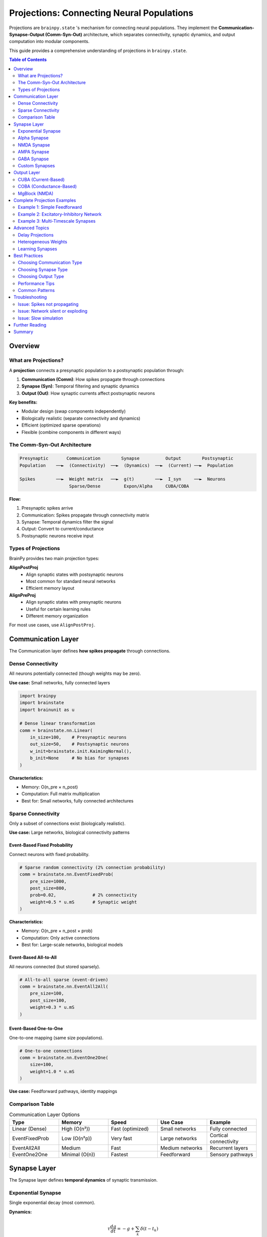 Projections: Connecting Neural Populations
==========================================

Projections are ``brainpy.state`` 's mechanism for connecting neural populations.
They implement the **Communication-Synapse-Output (Comm-Syn-Out)** architecture,
which separates connectivity, synaptic dynamics, and output computation into modular components.

This guide provides a comprehensive understanding of projections in ``brainpy.state``.

.. contents:: Table of Contents
   :local:
   :depth: 2

Overview
--------

What are Projections?
~~~~~~~~~~~~~~~~~~~~~

A **projection** connects a presynaptic population to a postsynaptic population through:

1. **Communication (Comm)**: How spikes propagate through connections
2. **Synapse (Syn)**: Temporal filtering and synaptic dynamics
3. **Output (Out)**: How synaptic currents affect postsynaptic neurons

**Key benefits:**

- Modular design (swap components independently)
- Biologically realistic (separate connectivity and dynamics)
- Efficient (optimized sparse operations)
- Flexible (combine components in different ways)

The Comm-Syn-Out Architecture
~~~~~~~~~~~~~~~~~~~~~~~~~~~~~~

.. code-block:: text

   Presynaptic       Communication        Synapse          Output        Postsynaptic
   Population    ──►  (Connectivity)  ──►  (Dynamics)  ──►  (Current) ──►  Population

   Spikes        ──►  Weight matrix   ──►  g(t)        ──►  I_syn     ──►  Neurons
                      Sparse/Dense         Expon/Alpha     CUBA/COBA

**Flow:**

1. Presynaptic spikes arrive
2. Communication: Spikes propagate through connectivity matrix
3. Synapse: Temporal dynamics filter the signal
4. Output: Convert to current/conductance
5. Postsynaptic neurons receive input

Types of Projections
~~~~~~~~~~~~~~~~~~~~~

BrainPy provides two main projection types:

**AlignPostProj**
   - Align synaptic states with postsynaptic neurons
   - Most common for standard neural networks
   - Efficient memory layout

**AlignPreProj**
   - Align synaptic states with presynaptic neurons
   - Useful for certain learning rules
   - Different memory organization

For most use cases, use ``AlignPostProj``.

Communication Layer
-------------------

The Communication layer defines **how spikes propagate** through connections.

Dense Connectivity
~~~~~~~~~~~~~~~~~~

All neurons potentially connected (though weights may be zero).

**Use case:** Small networks, fully connected layers

.. code-block:: python

   import brainpy
   import brainstate
   import brainunit as u

   # Dense linear transformation
   comm = brainstate.nn.Linear(
       in_size=100,    # Presynaptic neurons
       out_size=50,    # Postsynaptic neurons
       w_init=brainstate.init.KaimingNormal(),
       b_init=None     # No bias for synapses
   )

**Characteristics:**

- Memory: O(n_pre × n_post)
- Computation: Full matrix multiplication
- Best for: Small networks, fully connected architectures

Sparse Connectivity
~~~~~~~~~~~~~~~~~~~

Only a subset of connections exist (biologically realistic).

**Use case:** Large networks, biological connectivity patterns

Event-Based Fixed Probability
^^^^^^^^^^^^^^^^^^^^^^^^^^^^^^

Connect neurons with fixed probability.

.. code-block:: python

   # Sparse random connectivity (2% connection probability)
   comm = brainstate.nn.EventFixedProb(
       pre_size=1000,
       post_size=800,
       prob=0.02,              # 2% connectivity
       weight=0.5 * u.mS       # Synaptic weight
   )

**Characteristics:**

- Memory: O(n_pre × n_post × prob)
- Computation: Only active connections
- Best for: Large-scale networks, biological models

Event-Based All-to-All
^^^^^^^^^^^^^^^^^^^^^^^

All neurons connected (but stored sparsely).

.. code-block:: python

   # All-to-all sparse (event-driven)
   comm = brainstate.nn.EventAll2All(
       pre_size=100,
       post_size=100,
       weight=0.3 * u.mS
   )

Event-Based One-to-One
^^^^^^^^^^^^^^^^^^^^^^^

One-to-one mapping (same size populations).

.. code-block:: python

   # One-to-one connections
   comm = brainstate.nn.EventOne2One(
       size=100,
       weight=1.0 * u.mS
   )

**Use case:** Feedforward pathways, identity mappings

Comparison Table
~~~~~~~~~~~~~~~~

.. list-table:: Communication Layer Options
   :header-rows: 1
   :widths: 20 20 20 20 20

   * - Type
     - Memory
     - Speed
     - Use Case
     - Example
   * - Linear (Dense)
     - High (O(n²))
     - Fast (optimized)
     - Small networks
     - Fully connected
   * - EventFixedProb
     - Low (O(n²p))
     - Very fast
     - Large networks
     - Cortical connectivity
   * - EventAll2All
     - Medium
     - Fast
     - Medium networks
     - Recurrent layers
   * - EventOne2One
     - Minimal (O(n))
     - Fastest
     - Feedforward
     - Sensory pathways

Synapse Layer
-------------

The Synapse layer defines **temporal dynamics** of synaptic transmission.

Exponential Synapse
~~~~~~~~~~~~~~~~~~~

Single exponential decay (most common).

**Dynamics:**

.. math::

   \tau \frac{dg}{dt} = -g + \sum_k \delta(t - t_k)

**Implementation:**

.. code-block:: python

   # Exponential synapse with 5ms time constant
   syn = brainpy.state.Expon.desc(
       size=100,           # Postsynaptic population size
       tau=5.0 * u.ms      # Decay time constant
   )

**Characteristics:**

- Single time constant
- Fast computation
- Good for most applications

**When to use:** Default choice for most models

Alpha Synapse
~~~~~~~~~~~~~

Dual exponential with rise and decay.

**Dynamics:**

.. math::

   \tau \frac{dg}{dt} = -g + h

   \tau \frac{dh}{dt} = -h + \sum_k \delta(t - t_k)

**Implementation:**

.. code-block:: python

   # Alpha synapse
   syn = brainpy.state.Alpha.desc(
       size=100,
       tau=10.0 * u.ms     # Characteristic time
   )

**Characteristics:**

- Realistic rise time
- Smoother response
- Slightly slower computation

**When to use:** When rise time matters, more biological realism

NMDA Synapse
~~~~~~~~~~~~

Voltage-dependent NMDA receptors.

**Dynamics:**

.. math::

   g_{NMDA} = \frac{g}{1 + \eta [Mg^{2+}] e^{-\gamma V}}

**Implementation:**

.. code-block:: python

   # NMDA receptor
   syn = brainpy.state.NMDA.desc(
       size=100,
       tau_decay=100.0 * u.ms,    # Slow decay
       tau_rise=2.0 * u.ms,       # Fast rise
       a=0.5 / u.mM,              # Mg²⁺ sensitivity
       cc_Mg=1.2 * u.mM           # Mg²⁺ concentration
   )

**Characteristics:**

- Voltage-dependent
- Slow kinetics
- Important for plasticity

**When to use:** Long-term potentiation, working memory models

AMPA Synapse
~~~~~~~~~~~~

Fast glutamatergic transmission.

.. code-block:: python

   # AMPA receptor (fast excitation)
   syn = brainpy.state.AMPA.desc(
       size=100,
       tau=2.0 * u.ms      # Fast decay (~2ms)
   )

**When to use:** Fast excitatory transmission

GABA Synapse
~~~~~~~~~~~~

Inhibitory transmission.

**GABAa (fast):**

.. code-block:: python

   # GABAa receptor (fast inhibition)
   syn = brainpy.state.GABAa.desc(
       size=100,
       tau=6.0 * u.ms      # ~6ms decay
   )

**GABAb (slow):**

.. code-block:: python

   # GABAb receptor (slow inhibition)
   syn = brainpy.state.GABAb.desc(
       size=100,
       tau_decay=150.0 * u.ms,    # Very slow
       tau_rise=3.5 * u.ms
   )

**When to use:**
- GABAa: Fast inhibition, cortical networks
- GABAb: Slow inhibition, rhythm generation

Custom Synapses
~~~~~~~~~~~~~~~

Create custom synaptic dynamics by subclassing ``Synapse``.

.. code-block:: python

   class DoubleExpSynapse(brainpy.state.Synapse):
       """Custom synapse with two time constants."""

       def __init__(self, size, tau_fast=2*u.ms, tau_slow=10*u.ms, **kwargs):
           super().__init__(size, **kwargs)
           self.tau_fast = tau_fast
           self.tau_slow = tau_slow

           # State variables
           self.g_fast = brainstate.ShortTermState(jnp.zeros(size))
           self.g_slow = brainstate.ShortTermState(jnp.zeros(size))

       def reset_state(self, batch_size=None):
           shape = self.size if batch_size is None else (batch_size, self.size)
           self.g_fast.value = jnp.zeros(shape)
           self.g_slow.value = jnp.zeros(shape)

       def update(self, x):
           dt = brainstate.environ.get_dt()

           # Fast component
           dg_fast = -self.g_fast.value / self.tau_fast.to_decimal(u.ms)
           self.g_fast.value += dg_fast * dt.to_decimal(u.ms) + x * 0.7

           # Slow component
           dg_slow = -self.g_slow.value / self.tau_slow.to_decimal(u.ms)
           self.g_slow.value += dg_slow * dt.to_decimal(u.ms) + x * 0.3

           return self.g_fast.value + self.g_slow.value

Output Layer
------------

The Output layer defines **how synaptic conductance affects neurons**.

CUBA (Current-Based)
~~~~~~~~~~~~~~~~~~~~

Synaptic conductance directly becomes current.

**Model:**

.. math::

   I_{syn} = g_{syn}

**Implementation:**

.. code-block:: python

   # Current-based output
   out = brainpy.state.CUBA.desc()

**Characteristics:**

- Simple and fast
- No voltage dependence
- Good for rate-based models

**When to use:**
- Abstract models
- When voltage dependence not important
- Faster computation needed

COBA (Conductance-Based)
~~~~~~~~~~~~~~~~~~~~~~~~~

Synaptic conductance with reversal potential.

**Model:**

.. math::

   I_{syn} = g_{syn} (E_{syn} - V_{post})

**Implementation:**

.. code-block:: python

   # Excitatory conductance-based
   out_exc = brainpy.state.COBA.desc(E=0.0 * u.mV)

   # Inhibitory conductance-based
   out_inh = brainpy.state.COBA.desc(E=-80.0 * u.mV)

**Characteristics:**

- Voltage-dependent
- Biologically realistic
- Self-limiting (saturates near reversal)

**When to use:**
- Biologically detailed models
- When voltage dependence matters
- Shunting inhibition needed

MgBlock (NMDA)
~~~~~~~~~~~~~~

Voltage-dependent magnesium block for NMDA.

.. code-block:: python

   # NMDA with Mg²⁺ block
   out_nmda = brainpy.state.MgBlock.desc(
       E=0.0 * u.mV,
       cc_Mg=1.2 * u.mM,
       alpha=0.062 / u.mV,
       beta=3.57
   )

**When to use:** NMDA receptors, voltage-dependent plasticity

Complete Projection Examples
-----------------------------

Example 1: Simple Feedforward
~~~~~~~~~~~~~~~~~~~~~~~~~~~~~~

.. code-block:: python

   import brainpy as bp
   import brainstate
   import brainunit as u

   # Create populations
   pre = brainpy.state.LIF(100, V_rest=-65*u.mV, V_th=-50*u.mV, tau=10*u.ms)
   post = brainpy.state.LIF(50, V_rest=-65*u.mV, V_th=-50*u.mV, tau=10*u.ms)

   # Create projection: 100 → 50 neurons
   proj = brainpy.state.AlignPostProj(
       comm=brainstate.nn.EventFixedProb(
           pre_size=100,
           post_size=50,
           prob=0.1,              # 10% connectivity
           weight=0.5 * u.mS
       ),
       syn=brainpy.state.Expon.desc(
           size=50,               # Postsynaptic size
           tau=5.0 * u.ms
       ),
       out=brainpy.state.CUBA.desc(),
       post=post                  # Postsynaptic population
   )

   # Initialize
   brainstate.nn.init_all_states([pre, post, proj])

   # Simulate
   def step(inp):
       # Get presynaptic spikes
       pre_spikes = pre.get_spike()

       # Update projection
       proj(pre_spikes)

       # Update neurons
       pre(inp)
       post(0.0 * u.nA)  # Projection provides input

       return pre.get_spike(), post.get_spike()

Example 2: Excitatory-Inhibitory Network
~~~~~~~~~~~~~~~~~~~~~~~~~~~~~~~~~~~~~~~~~

.. code-block:: python

   class EINetwork(brainstate.nn.Module):
       def __init__(self, n_exc=800, n_inh=200):
           super().__init__()

           # Populations
           self.E = brainpy.state.LIF(n_exc, V_rest=-65*u.mV, V_th=-50*u.mV, tau=15*u.ms)
           self.I = brainpy.state.LIF(n_inh, V_rest=-65*u.mV, V_th=-50*u.mV, tau=10*u.ms)

           # E → E projection (AMPA, excitatory)
           self.E2E = brainpy.state.AlignPostProj(
               comm=brainstate.nn.EventFixedProb(n_exc, n_exc, prob=0.02, weight=0.6*u.mS),
               syn=brainpy.state.AMPA.desc(n_exc, tau=2.0*u.ms),
               out=brainpy.state.COBA.desc(E=0.0*u.mV),
               post=self.E
           )

           # E → I projection (AMPA, excitatory)
           self.E2I = brainpy.state.AlignPostProj(
               comm=brainstate.nn.EventFixedProb(n_exc, n_inh, prob=0.02, weight=0.6*u.mS),
               syn=brainpy.state.AMPA.desc(n_inh, tau=2.0*u.ms),
               out=brainpy.state.COBA.desc(E=0.0*u.mV),
               post=self.I
           )

           # I → E projection (GABAa, inhibitory)
           self.I2E = brainpy.state.AlignPostProj(
               comm=brainstate.nn.EventFixedProb(n_inh, n_exc, prob=0.02, weight=6.7*u.mS),
               syn=brainpy.state.GABAa.desc(n_exc, tau=6.0*u.ms),
               out=brainpy.state.COBA.desc(E=-80.0*u.mV),
               post=self.E
           )

           # I → I projection (GABAa, inhibitory)
           self.I2I = brainpy.state.AlignPostProj(
               comm=brainstate.nn.EventFixedProb(n_inh, n_inh, prob=0.02, weight=6.7*u.mS),
               syn=brainpy.state.GABAa.desc(n_inh, tau=6.0*u.ms),
               out=brainpy.state.COBA.desc(E=-80.0*u.mV),
               post=self.I
           )

       def update(self, inp_e, inp_i):
           # Get spikes BEFORE updating neurons
           spk_e = self.E.get_spike()
           spk_i = self.I.get_spike()

           # Update all projections
           self.E2E(spk_e)
           self.E2I(spk_e)
           self.I2E(spk_i)
           self.I2I(spk_i)

           # Update neurons (projections provide synaptic input)
           self.E(inp_e)
           self.I(inp_i)

           return spk_e, spk_i

Example 3: Multi-Timescale Synapses
~~~~~~~~~~~~~~~~~~~~~~~~~~~~~~~~~~~~

Combine AMPA (fast) and NMDA (slow) for realistic excitation.

.. code-block:: python

   class DualExcitatory(brainstate.nn.Module):
       """E → E with both AMPA and NMDA."""

       def __init__(self, n_pre=100, n_post=100):
           super().__init__()

           self.post = brainpy.state.LIF(n_post, V_rest=-65*u.mV, V_th=-50*u.mV, tau=10*u.ms)

           # Fast AMPA component
           self.ampa_proj = brainpy.state.AlignPostProj(
               comm=brainstate.nn.EventFixedProb(n_pre, n_post, prob=0.1, weight=0.3*u.mS),
               syn=brainpy.state.AMPA.desc(n_post, tau=2.0*u.ms),
               out=brainpy.state.COBA.desc(E=0.0*u.mV),
               post=self.post
           )

           # Slow NMDA component
           self.nmda_proj = brainpy.state.AlignPostProj(
               comm=brainstate.nn.EventFixedProb(n_pre, n_post, prob=0.1, weight=0.3*u.mS),
               syn=brainpy.state.NMDA.desc(n_post, tau_decay=100.0*u.ms, tau_rise=2.0*u.ms),
               out=brainpy.state.MgBlock.desc(E=0.0*u.mV, cc_Mg=1.2*u.mM),
               post=self.post
           )

       def update(self, pre_spikes):
           # Both projections share same presynaptic spikes
           self.ampa_proj(pre_spikes)
           self.nmda_proj(pre_spikes)

           # Post receives combined input
           self.post(0.0 * u.nA)

           return self.post.get_spike()

Advanced Topics
---------------

Delay Projections
~~~~~~~~~~~~~~~~~

Add synaptic delays to projections.

.. code-block:: python

   # Projection with 5ms synaptic delay
   proj_delayed = brainpy.state.AlignPostProj(
       comm=brainstate.nn.EventFixedProb(100, 100, prob=0.1, weight=0.5*u.mS),
       syn=brainpy.state.Expon.desc(100, tau=5.0*u.ms),
       out=brainpy.state.CUBA.desc(),
       post=post_neurons,
       delay=5.0 * u.ms  # Synaptic delay
   )

**Use cases:**
- Biologically realistic transmission delays
- Axonal conduction delays
- Synchronization studies

Heterogeneous Weights
~~~~~~~~~~~~~~~~~~~~~~

Different weights for different connections.

.. code-block:: python

   import jax.numpy as jnp

   # Custom weight matrix
   n_pre, n_post = 100, 50
   weights = jnp.abs(brainstate.random.randn(n_pre, n_post)) * 0.5 * u.mS

   # Sparse with heterogeneous weights
   comm = brainstate.nn.EventJitFPHomoLinear(
       num_in=n_pre,
       num_out=n_post,
       prob=0.1,
       weight=weights  # Heterogeneous
   )

Learning Synapses
~~~~~~~~~~~~~~~~~

Combine with plasticity (see :doc:`../tutorials/advanced/06-synaptic-plasticity`).

.. code-block:: python

   # Projection with learnable weights
   class PlasticProjection(brainstate.nn.Module):
       def __init__(self, n_pre, n_post):
           super().__init__()

           # Initialize weights as parameters
           self.weights = brainstate.ParamState(
               jnp.ones((n_pre, n_post)) * 0.5 * u.mS
           )

           self.proj = brainpy.state.AlignPostProj(
               comm=CustomComm(self.weights),  # Use learnable weights
               syn=brainpy.state.Expon.desc(n_post, tau=5.0*u.ms),
               out=brainpy.state.CUBA.desc(),
               post=post_neurons
           )

       def update_weights(self, dw):
           """Update weights based on learning rule."""
           self.weights.value += dw

Best Practices
--------------

Choosing Communication Type
~~~~~~~~~~~~~~~~~~~~~~~~~~~~

**Use EventFixedProb when:**
- Large networks (>1000 neurons)
- Sparse connectivity (<10%)
- Biological models

**Use Linear when:**
- Small networks (<1000 neurons)
- Fully connected layers
- Training with gradients

**Use EventOne2One when:**
- Same-size populations
- Feedforward pathways
- Identity mappings

Choosing Synapse Type
~~~~~~~~~~~~~~~~~~~~~~

**Use Expon when:**
- Default choice for most models
- Fast computation needed
- Simple dynamics sufficient

**Use Alpha when:**
- Rise time is important
- More biological realism
- Smoother responses

**Use AMPA/NMDA/GABA when:**
- Specific receptor types matter
- Pharmacological studies
- Detailed biological models

Choosing Output Type
~~~~~~~~~~~~~~~~~~~~~

**Use CUBA when:**
- Abstract models
- Training with gradients
- Speed is critical

**Use COBA when:**
- Biological realism needed
- Voltage dependence matters
- Shunting inhibition required

Performance Tips
~~~~~~~~~~~~~~~~

1. **Sparse over Dense:** Use sparse connectivity for large networks
2. **Batch initialization:** Initialize all modules together
3. **JIT compile:** Wrap simulation loop with ``@brainstate.transform.jit``
4. **Appropriate precision:** Use float32 unless high precision needed
5. **Minimize communication:** Group projections with same connectivity

Common Patterns
~~~~~~~~~~~~~~~

**Pattern 1: Dale's Principle**

Neurons are either excitatory OR inhibitory (not both).

.. code-block:: python

   # Separate excitatory and inhibitory populations
   E = brainpy.state.LIF(800, ...)  # Excitatory
   I = brainpy.state.LIF(200, ...)  # Inhibitory

   # E always excitatory (E=0mV)
   # I always inhibitory (E=-80mV)

**Pattern 2: Balanced Networks**

Excitation balanced by inhibition.

.. code-block:: python

   # Strong inhibition to balance excitation
   w_exc = 0.6 * u.mS
   w_inh = 6.7 * u.mS  # ~10× stronger

   # More E neurons than I (4:1 ratio)
   n_exc = 800
   n_inh = 200

**Pattern 3: Recurrent Loops**

Self-connections for persistent activity.

.. code-block:: python

   # Excitatory recurrence (working memory)
   E2E = brainpy.state.AlignPostProj(
       comm=brainstate.nn.EventFixedProb(n_exc, n_exc, prob=0.02, weight=0.5*u.mS),
       syn=brainpy.state.Expon.desc(n_exc, tau=5*u.ms),
       out=brainpy.state.COBA.desc(E=0*u.mV),
       post=E
   )

Troubleshooting
---------------

Issue: Spikes not propagating
~~~~~~~~~~~~~~~~~~~~~~~~~~~~~~

**Symptoms:** Postsynaptic neurons don't receive input

**Solutions:**

1. Check spike timing: Call ``get_spike()`` BEFORE updating
2. Verify connectivity: Check ``prob`` and ``weight``
3. Check update order: Projections before neurons

.. code-block:: python

   # CORRECT order
   spk = pre.get_spike()  # Get spikes from previous step
   proj(spk)               # Update projection
   pre(inp)                # Update neurons

   # WRONG order
   pre(inp)                # Update first
   spk = pre.get_spike()  # Then get spikes (too late!)
   proj(spk)

Issue: Network silent or exploding
~~~~~~~~~~~~~~~~~~~~~~~~~~~~~~~~~~~

**Symptoms:** No activity or runaway firing

**Solutions:**

1. Balance E/I weights (I should be ~10× stronger)
2. Check reversal potentials (E=0mV, I=-80mV)
3. Verify threshold and reset values
4. Add external input

.. code-block:: python

   # Balanced weights
   w_exc = 0.5 * u.mS
   w_inh = 5.0 * u.mS  # Strong inhibition

   # Proper reversal potentials
   out_exc = brainpy.state.COBA.desc(E=0.0 * u.mV)
   out_inh = brainpy.state.COBA.desc(E=-80.0 * u.mV)

Issue: Slow simulation
~~~~~~~~~~~~~~~~~~~~~~

**Solutions:**

1. Use sparse connectivity (EventFixedProb)
2. Use JIT compilation
3. Use CUBA instead of COBA (if appropriate)
4. Reduce connectivity or neurons

.. code-block:: python

   # Fast configuration
   @brainstate.transform.jit
   def simulate_step(net, inp):
       return net(inp)

   # Sparse connectivity
   comm = brainstate.nn.EventFixedProb(1000, 1000, prob=0.02, ...)

Further Reading
---------------

- :doc:`../tutorials/basic/03-network-connections` - Network connections tutorial
- :doc:`architecture` - Overall BrainPy architecture
- :doc:`synapses` - Detailed synapse models
- :doc:`../tutorials/advanced/06-synaptic-plasticity` - Learning in projections
- :doc:`../tutorials/advanced/07-large-scale-simulations` - Scaling projections

Summary
-------

**Key takeaways:**

✅ Projections use Comm-Syn-Out architecture

✅ Communication: Dense (Linear) or Sparse (EventFixedProb)

✅ Synapse: Temporal dynamics (Expon, Alpha, AMPA, GABA, NMDA)

✅ Output: Current-based (CUBA) or Conductance-based (COBA)

✅ Choose components based on scale, realism, and performance needs

✅ Follow Dale's principle and balanced E/I patterns

✅ Get spikes BEFORE updating for correct propagation

**Quick reference:**

.. code-block:: python

   # Standard projection template
   proj = brainpy.state.AlignPostProj(
       comm=brainstate.nn.EventFixedProb(n_pre, n_post, prob=0.1, weight=0.5*u.mS),
       syn=brainpy.state.Expon.desc(n_post, tau=5.0*u.ms),
       out=brainpy.state.COBA.desc(E=0.0*u.mV),
       post=post_neurons
   )

   # Usage in network
   def update(self):
       spk = self.pre.get_spike()  # Get spikes first
       self.proj(spk)               # Update projection
       self.pre(inp)                # Update neurons
       self.post(0*u.nA)
